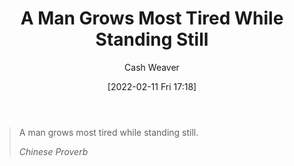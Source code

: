 :PROPERTIES:
:ID:       f549369f-9c2b-4c90-a2c8-05cbdaf34b27
:DIR:      /home/cashweaver/proj/roam/attachments/f549369f-9c2b-4c90-a2c8-05cbdaf34b27
:END:
#+title: A Man Grows Most Tired While Standing Still
#+author: Cash Weaver
#+date: [2022-02-11 Fri 17:18]
#+filetags: :quote:

#+begin_quote
A man grows most tired while standing still.

/Chinese Proverb/
#+end_quote
* Anki :noexport:
:PROPERTIES:
:ANKI_DECK: Default
:END:

